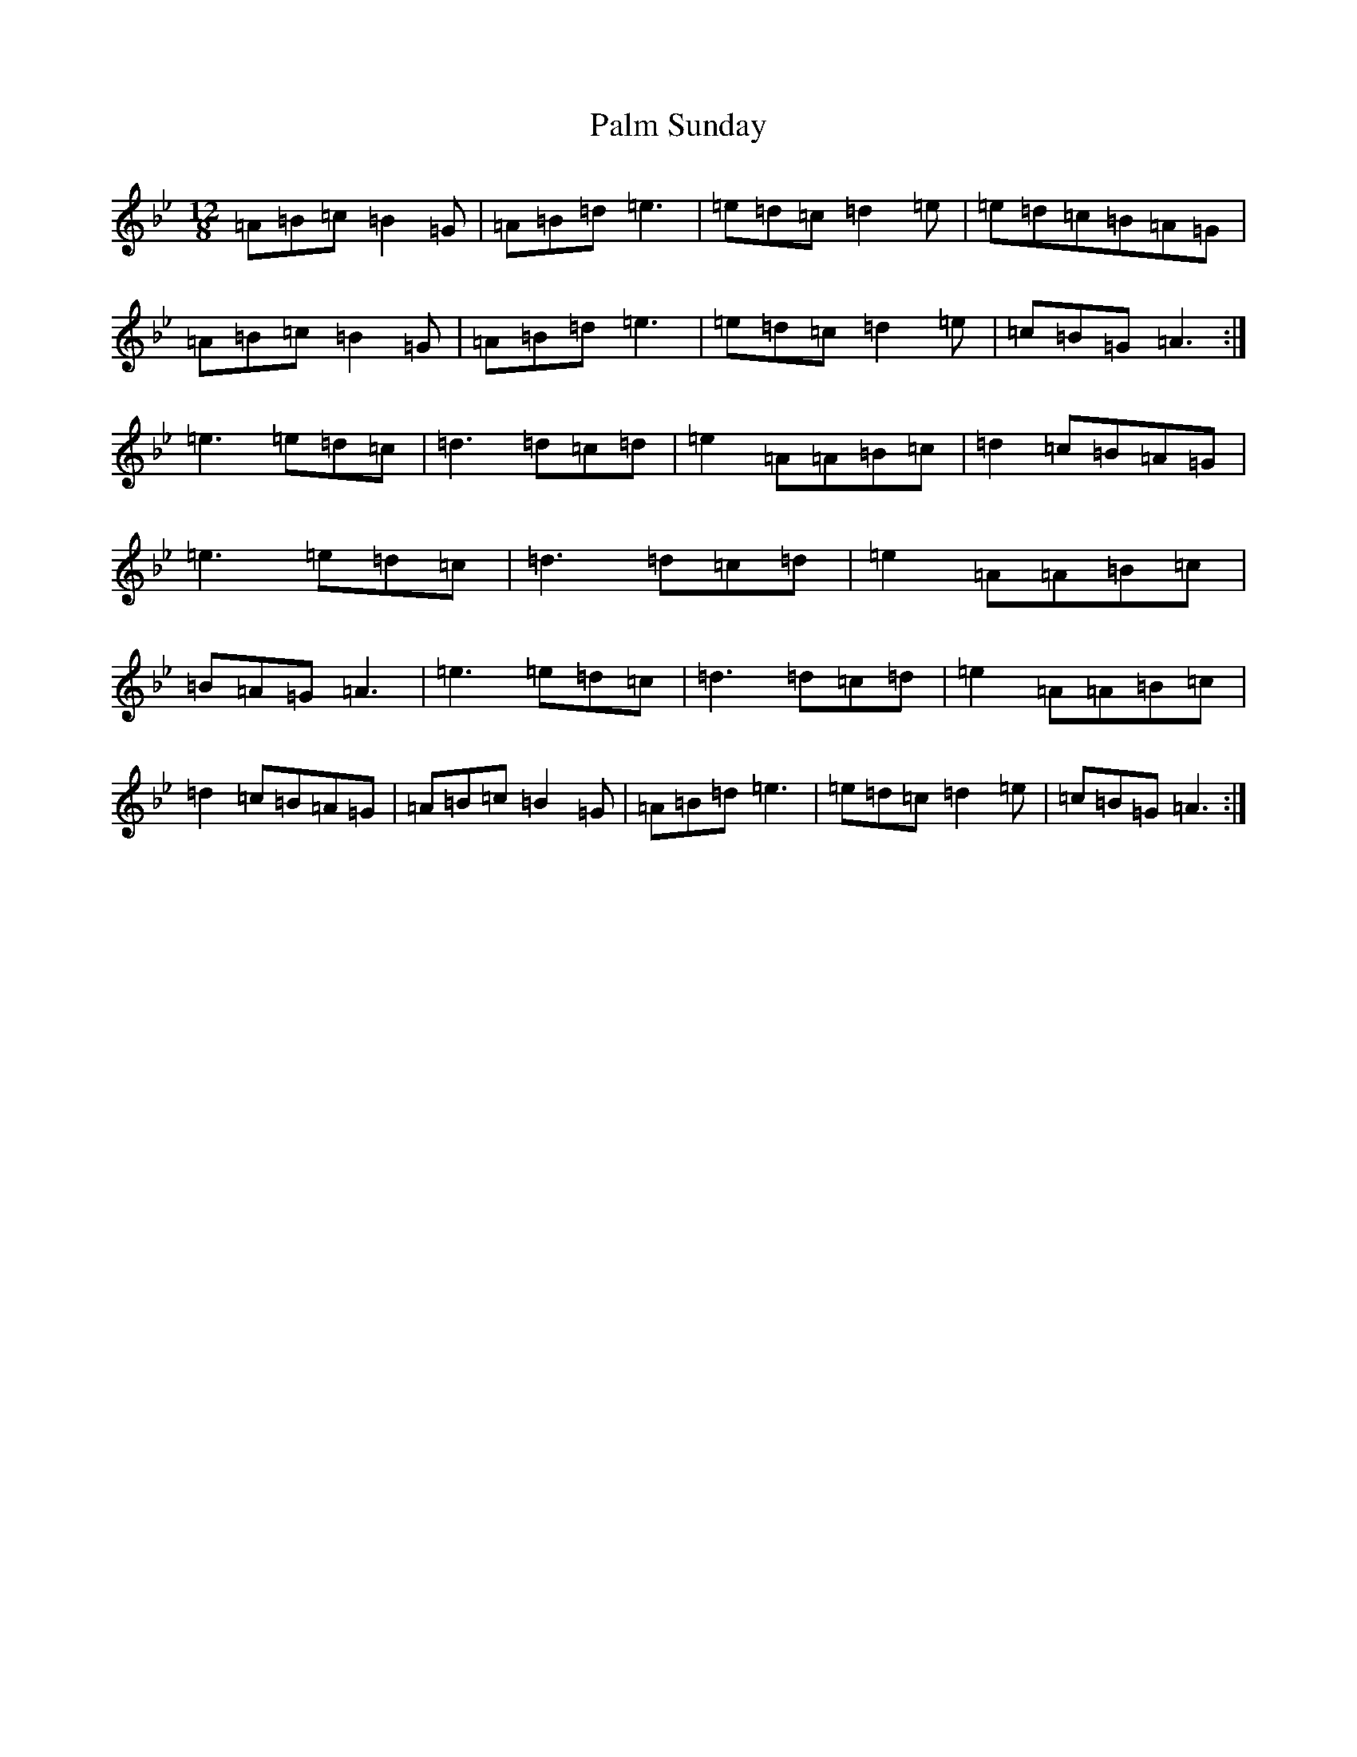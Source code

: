 X: 5345
T: Palm Sunday
S: https://thesession.org/tunes/770#setting28705
Z: A Dorian
R: slide
M: 12/8
L: 1/8
K: C Dorian
=A=B=c=B2=G|=A=B=d=e3|=e=d=c=d2=e|=e=d=c=B=A=G|=A=B=c=B2=G|=A=B=d=e3|=e=d=c=d2=e|=c=B=G=A3:|=e3=e=d=c|=d3=d=c=d|=e2=A=A=B=c|=d2=c=B=A=G|=e3=e=d=c|=d3=d=c=d|=e2=A=A=B=c|=B=A=G=A3|=e3=e=d=c|=d3=d=c=d|=e2=A=A=B=c|=d2=c=B=A=G|=A=B=c=B2=G|=A=B=d=e3|=e=d=c=d2=e|=c=B=G=A3:|